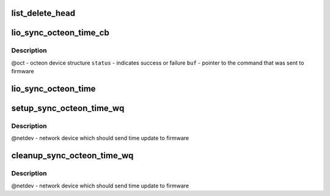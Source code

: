 .. -*- coding: utf-8; mode: rst -*-
.. src-file: drivers/net/ethernet/cavium/liquidio/lio_main.c

.. _`list_delete_head`:

list_delete_head
================

.. c:function:: struct list_head *list_delete_head(struct list_head *root)

    the end of this call if there are no more nodes in the list.

    :param struct list_head \*root:
        *undescribed*

.. _`lio_sync_octeon_time_cb`:

lio_sync_octeon_time_cb
=======================

.. c:function:: void lio_sync_octeon_time_cb(struct octeon_device *oct, u32 status, void *buf)

    callback that is invoked when soft command sent by \ :c:func:`lio_sync_octeon_time`\  has completed successfully or failed

    :param struct octeon_device \*oct:
        *undescribed*

    :param u32 status:
        *undescribed*

    :param void \*buf:
        *undescribed*

.. _`lio_sync_octeon_time_cb.description`:

Description
-----------

@oct - octeon device structure
\ ``status``\  - indicates success or failure
\ ``buf``\  - pointer to the command that was sent to firmware

.. _`lio_sync_octeon_time`:

lio_sync_octeon_time
====================

.. c:function:: void lio_sync_octeon_time(struct work_struct *work)

    send latest localtime to octeon firmware so that firmware will correct it's time, in case there is a time skew

    :param struct work_struct \*work:
        work scheduled to send time update to octeon firmware

.. _`setup_sync_octeon_time_wq`:

setup_sync_octeon_time_wq
=========================

.. c:function:: int setup_sync_octeon_time_wq(struct net_device *netdev)

    Sets up the work to periodically update local time to octeon firmware

    :param struct net_device \*netdev:
        *undescribed*

.. _`setup_sync_octeon_time_wq.description`:

Description
-----------

@netdev - network device which should send time update to firmware

.. _`cleanup_sync_octeon_time_wq`:

cleanup_sync_octeon_time_wq
===========================

.. c:function:: void cleanup_sync_octeon_time_wq(struct net_device *netdev)

    stop scheduling and destroy the work created to periodically update local time to octeon firmware

    :param struct net_device \*netdev:
        *undescribed*

.. _`cleanup_sync_octeon_time_wq.description`:

Description
-----------

@netdev - network device which should send time update to firmware

.. This file was automatic generated / don't edit.

